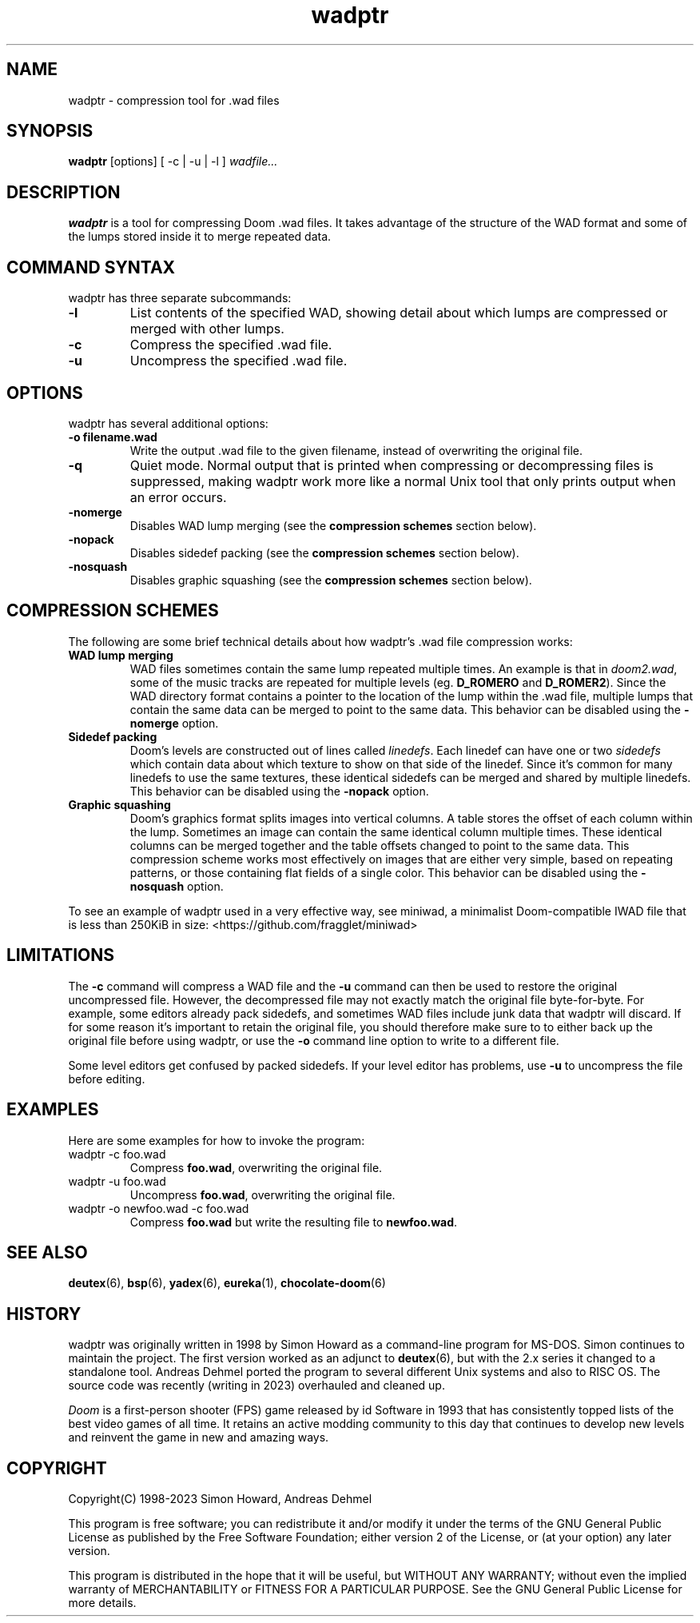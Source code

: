 .TH wadptr 1
.SH NAME
wadptr \- compression tool for .wad files
.SH SYNOPSIS
.B wadptr
.RB [options]
[ -c | -u | -l ]
.I wadfile...
.SH DESCRIPTION
.PP
.B wadptr
is a tool for compressing Doom .wad files. It takes advantage of the
structure of the WAD format and some of the lumps stored inside it to
merge repeated data.
.PP
.SH COMMAND SYNTAX
wadptr has three separate subcommands:
.TP
\fB-l\fR
List contents of the specified WAD, showing detail about which lumps
are compressed or merged with other lumps.
.TP
\fB-c\fR
Compress the specified .wad file.
.TP
\fB-u\fR
Uncompress the specified .wad file.
.PP
.SH OPTIONS
wadptr has several additional options:
.TP
\fB-o filename.wad\fR
Write the output .wad file to the given filename, instead of overwriting
the original file.
.TP
\fB-q\fR
Quiet mode. Normal output that is printed when compressing or
decompressing files is suppressed, making wadptr work more like a
normal Unix tool that only prints output when an error occurs.
.TP
\fB-nomerge\fR
Disables WAD lump merging (see the \fBcompression schemes\fR section
below).
.TP
\fB-nopack\fR
Disables sidedef packing (see the \fBcompression schemes\fR section
below).
.TP
\fB-nosquash\fR
Disables graphic squashing (see the \fBcompression schemes\fR section
below).
.SH COMPRESSION SCHEMES
The following are some brief technical details about how wadptr's .wad
file compression works:
.TP
.B WAD lump merging
WAD files sometimes contain the same lump repeated multiple times. An
example is that in \fIdoom2.wad\fR, some of the music tracks are
repeated for multiple levels (eg. \fBD_ROMERO\fR and \fBD_ROMER2\fR).
Since the WAD directory format contains a pointer to the location of the
lump within the .wad file, multiple lumps that contain the same data can
be merged to point to the same data.
This behavior can be disabled using the \fB-nomerge\fR option.
.TP
.B Sidedef packing
Doom's levels are constructed out of lines called \fIlinedefs\fR. Each
linedef can have one or two \fIsidedefs\fR which contain data about which
texture to show on that side of the linedef. Since it's common for many
linedefs to use the same textures, these identical sidedefs can be
merged and shared by multiple linedefs.
This behavior can be disabled using the \fB-nopack\fR option.
.TP
.B Graphic squashing
Doom's graphics format splits images into vertical columns. A table
stores the offset of each column within the lump. Sometimes an image can
contain the same identical column multiple times. These identical
columns can be merged together and the table offsets changed to point to
the same data. This compression scheme works most effectively on images
that are either very simple, based on repeating patterns, or those
containing flat fields of a single color.
This behavior can be disabled using the \fB-nosquash\fR option.
.PP
To see an example of wadptr used in a very effective way, see miniwad,
a minimalist Doom-compatible IWAD file that is less than 250KiB in size:
<https://github.com/fragglet/miniwad>
.SH LIMITATIONS
The \fB-c\fR command will compress a WAD file and the \fB-u\fR command
can then be used to restore the original uncompressed file. However, the
decompressed file may not exactly match the original file byte-for-byte.
For example, some editors already pack sidedefs, and sometimes WAD files
include junk data that wadptr will discard. If for some reason it's
important to retain the original file, you should therefore make sure to
to either back up the original file before using wadptr, or use the
\fB-o\fR command line option to write to a different file.
.PP
Some level editors get confused by packed sidedefs. If your level editor
has problems, use \fB-u\fR to uncompress the file before editing.
.SH EXAMPLES
Here are some examples for how to invoke the program:
.TP
wadptr -c foo.wad
Compress \fBfoo.wad\fR, overwriting the original file.
.TP
wadptr -u foo.wad
Uncompress \fBfoo.wad\fR, overwriting the original file.
.TP
wadptr -o newfoo.wad -c foo.wad
Compress \fBfoo.wad\fR but write the resulting file to \fBnewfoo.wad\fR.
.SH SEE ALSO
\fBdeutex\fR(6), \fBbsp\fR(6), \fByadex\fR(6), \fBeureka\fR(1),
\fBchocolate-doom\fR(6)
.SH HISTORY
wadptr was originally written in 1998 by Simon Howard as a command-line
program for MS-DOS. Simon continues to maintain the project. The first
version worked as an adjunct to \fBdeutex\fR(6), but with the 2.x series
it changed to a standalone tool. Andreas Dehmel ported the program to
several different Unix systems and also to RISC OS. The source code was
recently (writing in 2023) overhauled and cleaned up.
.PP
\fIDoom\fR is a first-person shooter (FPS) game released by id Software
in 1993 that has consistently topped lists of the best video games of
all time. It retains an active modding community to this day that
continues to develop new levels and reinvent the game in new and amazing
ways.
.SH COPYRIGHT
Copyright(C) 1998-2023 Simon Howard, Andreas Dehmel
.PP
This program is free software; you can redistribute it and/or modify
it under the terms of the GNU General Public License as published by
the Free Software Foundation; either version 2 of the License, or
(at your option) any later version.
.PP
This program is distributed in the hope that it will be useful,
but WITHOUT ANY WARRANTY; without even the implied warranty of
MERCHANTABILITY or FITNESS FOR A PARTICULAR PURPOSE. See the
GNU General Public License for more details.
